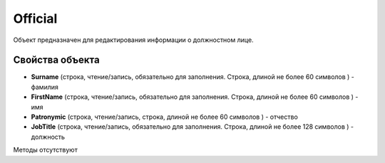 ﻿Official
========

Объект предназначен для редактирования информации о должностном лице.

Свойства объекта
----------------


- **Surname** (строка, чтение/запись, обязательно для заполнения. Строка, длиной не более 60 символов ) - фамилия

- **FirstName** (строка, чтение/запись, обязательно для заполнения. Строка, длиной не более 60 символов ) - имя

- **Patronymic** (строка, чтение/запись, строка, длиной не более 60 символов ) - отчество

- **JobTitle** (строка, чтение/запись, обязательно для заполнения. Строка, длиной не более 128 символов ) - должность


Методы отсутствуют
